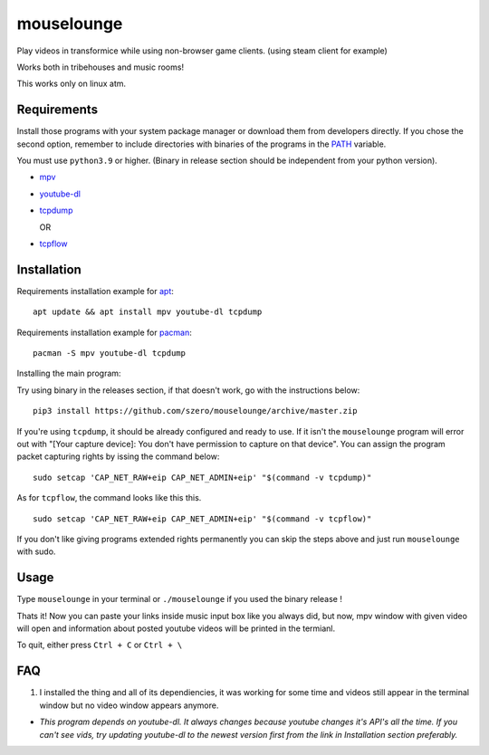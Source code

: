 ===========
mouselounge
===========

Play videos in transformice while using non-browser game clients.
(using steam client for example)

Works both in tribehouses and music rooms!

This works only on linux atm.

Requirements
~~~~~~~~~~~~

Install those programs with your system package manager or download them from developers
directly. If you chose the second option, remember to include directories with binaries
of the programs in the `PATH <https://en.wikipedia.org/wiki/PATH_(variable)>`_ variable.


You must use ``python3.9`` or higher. (Binary in release section should be independent from your python version).

- `mpv <https://mpv.io/installation>`_
- `youtube-dl <https://github.com/ytdl-org/youtube-dl#installation>`_
- `tcpdump <https://www.tcpdump.org/#latest-releases>`_

  OR
- `tcpflow <https://github.com/simsong/tcpflow>`_

Installation
~~~~~~~~~~~~

Requirements installation example for
`apt <https://en.wikipedia.org/wiki/APT_(Package_Manager)>`_:

::

    apt update && apt install mpv youtube-dl tcpdump

Requirements installation example for
`pacman <https://wiki.archlinux.org/index.php/Pacman>`_:

::

    pacman -S mpv youtube-dl tcpdump

Installing the main program:


Try using binary in the releases section, if that doesn't work, go with the instructions below:

::

    pip3 install https://github.com/szero/mouselounge/archive/master.zip

If you're using ``tcpdump``, it should be already configured and ready to use.
If it isn't the ``mouselounge`` program will error out with "[Your capture device]:
You don't have permission to capture on that device". You can assign the program
packet capturing rights by issing the command below:

::

    sudo setcap 'CAP_NET_RAW+eip CAP_NET_ADMIN+eip' "$(command -v tcpdump)"

As for ``tcpflow``, the command looks like this this.

::

    sudo setcap 'CAP_NET_RAW+eip CAP_NET_ADMIN+eip' "$(command -v tcpflow)"

If you don't like giving programs extended rights permanently you can skip the steps above
and just run ``mouselounge`` with sudo.

Usage
~~~~~

Type ``mouselounge`` in your terminal or ``./mouselounge`` if you used the binary release !

Thats it! Now you can paste your links inside music input box like you always did,
but now, mpv window with given video will open and information about posted youtube
videos will be printed in the termianl.

To quit, either press ``Ctrl + C`` or ``Ctrl + \``

FAQ
~~~

1. I installed the thing and all of its dependiencies, it was working for some time and
   videos still appear in the terminal window but no video window appears anymore.

- *This program depends on youtube-dl. It always changes because youtube
  changes it's API's all the time. If you can't see vids, try updating youtube-dl
  to the newest version first from the link in Installation section preferably.*
